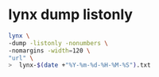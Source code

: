 #+STARTUP: showall
* lynx dump listonly

#+begin_src sh
lynx \
-dump -listonly -nonumbers \
-nomargins -width=120 \
"url" \
>  lynx-$(date +"%Y-%m-%d-%H-%M-%S").txt
#+end_src
